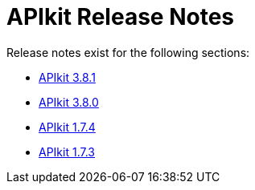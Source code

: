 = APIkit Release Notes

Release notes exist for the following sections:

// * link:/release-notes/release-notes/odata-extension-studio-plugin-release-notes[APIkit Extension Studio Plugin]
* link:/release-notes/apikit-3.8.1-release-notes[APIkit 3.8.1]
* link:/release-notes/apikit-3.8.0-release-notes[APIkit 3.8.0]
* link:/release-notes/apikit-1.7.4-release-notes[APIkit 1.7.4]
* link:/release-notes/apikit-1.7.3-release-notes[APIkit 1.7.3]